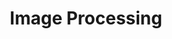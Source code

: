 #+TITLE: Image Processing
#+STARTUP: overview
#+ROAM_TAGS: index
#+CREATED: [2021-07-06 Sal]
#+LAST_MODIFIED: [2021-07-06 Sal 11:21]
